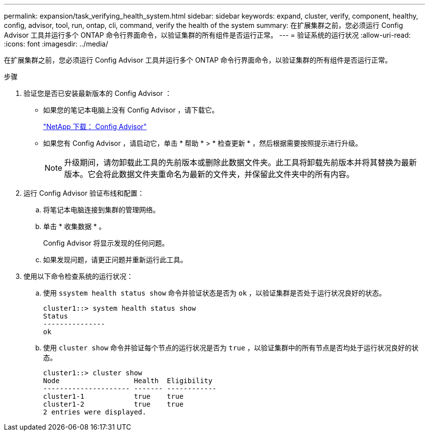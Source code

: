 ---
permalink: expansion/task_verifying_health_system.html 
sidebar: sidebar 
keywords: expand, cluster, verify, component, healthy, config, advisor, tool, run, ontap, cli, command, verify the health of the system 
summary: 在扩展集群之前，您必须运行 Config Advisor 工具并运行多个 ONTAP 命令行界面命令，以验证集群的所有组件是否运行正常。 
---
= 验证系统的运行状况
:allow-uri-read: 
:icons: font
:imagesdir: ../media/


[role="lead"]
在扩展集群之前，您必须运行 Config Advisor 工具并运行多个 ONTAP 命令行界面命令，以验证集群的所有组件是否运行正常。

.步骤
. 验证您是否已安装最新版本的 Config Advisor ：
+
** 如果您的笔记本电脑上没有 Config Advisor ，请下载它。
+
https://mysupport.netapp.com/site/tools/tool-eula/activeiq-configadvisor["NetApp 下载： Config Advisor"]

** 如果您有 Config Advisor ，请启动它，单击 * 帮助 * > * 检查更新 * ，然后根据需要按照提示进行升级。
+
[NOTE]
====
升级期间，请勿卸载此工具的先前版本或删除此数据文件夹。此工具将卸载先前版本并将其替换为最新版本。它会将此数据文件夹重命名为最新的文件夹，并保留此文件夹中的所有内容。

====


. 运行 Config Advisor 验证布线和配置：
+
.. 将笔记本电脑连接到集群的管理网络。
.. 单击 * 收集数据 * 。
+
Config Advisor 将显示发现的任何问题。

.. 如果发现问题，请更正问题并重新运行此工具。


. 使用以下命令检查系统的运行状况：
+
.. 使用 `ssystem health status show` 命令并验证状态是否为 `ok` ，以验证集群是否处于运行状况良好的状态。
+
[listing]
----
cluster1::> system health status show
Status
---------------
ok
----
.. 使用 `cluster show` 命令并验证每个节点的运行状况是否为 `true` ，以验证集群中的所有节点是否均处于运行状况良好的状态。
+
[listing]
----
cluster1::> cluster show
Node                  Health  Eligibility
--------------------- ------- ------------
cluster1-1            true    true
cluster1-2            true    true
2 entries were displayed.
----



